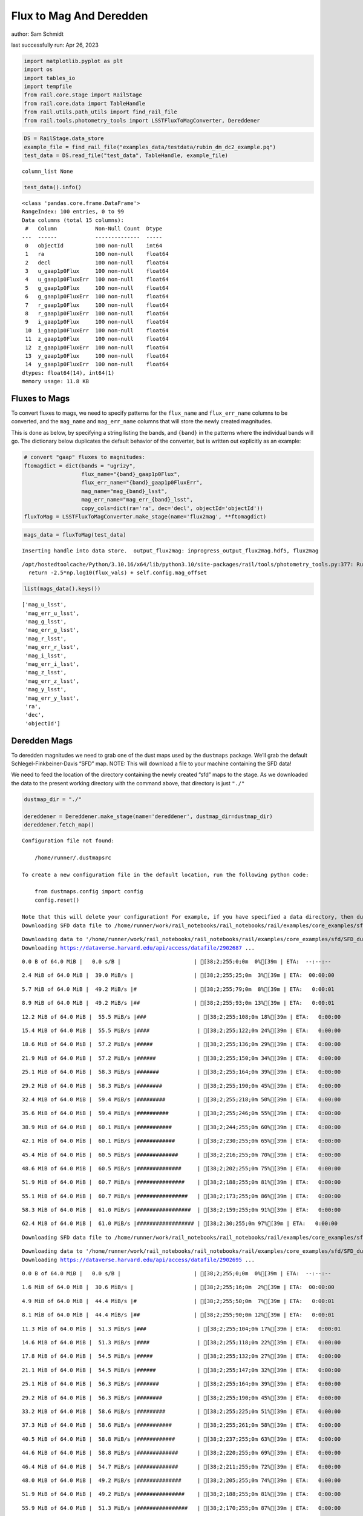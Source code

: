Flux to Mag And Deredden
========================

author: Sam Schmidt

last successfully run: Apr 26, 2023

.. code:: ipython3

    import matplotlib.pyplot as plt
    import os
    import tables_io
    import tempfile
    from rail.core.stage import RailStage
    from rail.core.data import TableHandle
    from rail.utils.path_utils import find_rail_file
    from rail.tools.photometry_tools import LSSTFluxToMagConverter, Dereddener

.. code:: ipython3

    DS = RailStage.data_store
    example_file = find_rail_file("examples_data/testdata/rubin_dm_dc2_example.pq")
    test_data = DS.read_file("test_data", TableHandle, example_file)


.. parsed-literal::

    column_list None


.. code:: ipython3

    test_data().info()


.. parsed-literal::

    <class 'pandas.core.frame.DataFrame'>
    RangeIndex: 100 entries, 0 to 99
    Data columns (total 15 columns):
     #   Column            Non-Null Count  Dtype  
    ---  ------            --------------  -----  
     0   objectId          100 non-null    int64  
     1   ra                100 non-null    float64
     2   decl              100 non-null    float64
     3   u_gaap1p0Flux     100 non-null    float64
     4   u_gaap1p0FluxErr  100 non-null    float64
     5   g_gaap1p0Flux     100 non-null    float64
     6   g_gaap1p0FluxErr  100 non-null    float64
     7   r_gaap1p0Flux     100 non-null    float64
     8   r_gaap1p0FluxErr  100 non-null    float64
     9   i_gaap1p0Flux     100 non-null    float64
     10  i_gaap1p0FluxErr  100 non-null    float64
     11  z_gaap1p0Flux     100 non-null    float64
     12  z_gaap1p0FluxErr  100 non-null    float64
     13  y_gaap1p0Flux     100 non-null    float64
     14  y_gaap1p0FluxErr  100 non-null    float64
    dtypes: float64(14), int64(1)
    memory usage: 11.8 KB


Fluxes to Mags
~~~~~~~~~~~~~~

To convert fluxes to mags, we need to specify patterns for the
``flux_name`` and ``flux_err_name`` columns to be converted, and the
``mag_name`` and ``mag_err_name`` columns that will store the newly
created magnitudes.

This is done as below, by specifying a string listing the bands, and
``{band}`` in the patterns where the individual bands will go. The
dictionary below duplicates the default behavior of the converter, but
is written out explicitly as an example:

.. code:: ipython3

    # convert "gaap" fluxes to magnitudes:
    ftomagdict = dict(bands = "ugrizy",
                      flux_name="{band}_gaap1p0Flux",
                      flux_err_name="{band}_gaap1p0FluxErr",
                      mag_name="mag_{band}_lsst",
                      mag_err_name="mag_err_{band}_lsst",
                      copy_cols=dict(ra='ra', dec='decl', objectId='objectId'))
    fluxToMag = LSSTFluxToMagConverter.make_stage(name='flux2mag', **ftomagdict)

.. code:: ipython3

    mags_data = fluxToMag(test_data)


.. parsed-literal::

    Inserting handle into data store.  output_flux2mag: inprogress_output_flux2mag.hdf5, flux2mag


.. parsed-literal::

    /opt/hostedtoolcache/Python/3.10.16/x64/lib/python3.10/site-packages/rail/tools/photometry_tools.py:377: RuntimeWarning: invalid value encountered in log10
      return -2.5*np.log10(flux_vals) + self.config.mag_offset


.. code:: ipython3

    list(mags_data().keys())




.. parsed-literal::

    ['mag_u_lsst',
     'mag_err_u_lsst',
     'mag_g_lsst',
     'mag_err_g_lsst',
     'mag_r_lsst',
     'mag_err_r_lsst',
     'mag_i_lsst',
     'mag_err_i_lsst',
     'mag_z_lsst',
     'mag_err_z_lsst',
     'mag_y_lsst',
     'mag_err_y_lsst',
     'ra',
     'dec',
     'objectId']



Deredden Mags
~~~~~~~~~~~~~

To deredden magnitudes we need to grab one of the dust maps used by the
``dustmaps`` package. We’ll grab the default Schlegel-Finkbeiner-Davis
“SFD” map. NOTE: This will download a file to your machine containing
the SFD data!

We need to feed the location of the directory containing the newly
created “sfd” maps to the stage. As we downloaded the data to the
present working directory with the command above, that directory is just
``"./"``

.. code:: ipython3

    dustmap_dir = "./"
    
    dereddener = Dereddener.make_stage(name='dereddener', dustmap_dir=dustmap_dir)
    dereddener.fetch_map()


.. parsed-literal::

    Configuration file not found:
    
        /home/runner/.dustmapsrc
    
    To create a new configuration file in the default location, run the following python code:
    
        from dustmaps.config import config
        config.reset()
    
    Note that this will delete your configuration! For example, if you have specified a data directory, then dustmaps will forget about its location.
    Downloading SFD data file to /home/runner/work/rail_notebooks/rail_notebooks/rail/examples/core_examples/sfd/SFD_dust_4096_ngp.fits


.. parsed-literal::

    Downloading data to '/home/runner/work/rail_notebooks/rail_notebooks/rail/examples/core_examples/sfd/SFD_dust_4096_ngp.fits' ...
    Downloading https://dataverse.harvard.edu/api/access/datafile/2902687 ...


.. parsed-literal::

      0.0 B of 64.0 MiB |   0.0 s/B |                       | [38;2;255;0;0m  0%[39m | ETA:  --:--:--

.. parsed-literal::

      2.4 MiB of 64.0 MiB |  39.0 MiB/s |                   | [38;2;255;25;0m  3%[39m | ETA:  00:00:00

.. parsed-literal::

      5.7 MiB of 64.0 MiB |  49.2 MiB/s |#                  | [38;2;255;79;0m  8%[39m | ETA:   0:00:01

.. parsed-literal::

      8.9 MiB of 64.0 MiB |  49.2 MiB/s |##                 | [38;2;255;93;0m 13%[39m | ETA:   0:00:01

.. parsed-literal::

     12.2 MiB of 64.0 MiB |  55.5 MiB/s |###                | [38;2;255;108;0m 18%[39m | ETA:   0:00:00

.. parsed-literal::

     15.4 MiB of 64.0 MiB |  55.5 MiB/s |####               | [38;2;255;122;0m 24%[39m | ETA:   0:00:00

.. parsed-literal::

     18.6 MiB of 64.0 MiB |  57.2 MiB/s |#####              | [38;2;255;136;0m 29%[39m | ETA:   0:00:00

.. parsed-literal::

     21.9 MiB of 64.0 MiB |  57.2 MiB/s |######             | [38;2;255;150;0m 34%[39m | ETA:   0:00:00

.. parsed-literal::

     25.1 MiB of 64.0 MiB |  58.3 MiB/s |#######            | [38;2;255;164;0m 39%[39m | ETA:   0:00:00

.. parsed-literal::

     29.2 MiB of 64.0 MiB |  58.3 MiB/s |########           | [38;2;255;190;0m 45%[39m | ETA:   0:00:00

.. parsed-literal::

     32.4 MiB of 64.0 MiB |  59.4 MiB/s |#########          | [38;2;255;218;0m 50%[39m | ETA:   0:00:00

.. parsed-literal::

     35.6 MiB of 64.0 MiB |  59.4 MiB/s |##########         | [38;2;255;246;0m 55%[39m | ETA:   0:00:00

.. parsed-literal::

     38.9 MiB of 64.0 MiB |  60.1 MiB/s |###########        | [38;2;244;255;0m 60%[39m | ETA:   0:00:00

.. parsed-literal::

     42.1 MiB of 64.0 MiB |  60.1 MiB/s |############       | [38;2;230;255;0m 65%[39m | ETA:   0:00:00

.. parsed-literal::

     45.4 MiB of 64.0 MiB |  60.5 MiB/s |#############      | [38;2;216;255;0m 70%[39m | ETA:   0:00:00

.. parsed-literal::

     48.6 MiB of 64.0 MiB |  60.5 MiB/s |##############     | [38;2;202;255;0m 75%[39m | ETA:   0:00:00

.. parsed-literal::

     51.9 MiB of 64.0 MiB |  60.7 MiB/s |###############    | [38;2;188;255;0m 81%[39m | ETA:   0:00:00

.. parsed-literal::

     55.1 MiB of 64.0 MiB |  60.7 MiB/s |################   | [38;2;173;255;0m 86%[39m | ETA:   0:00:00

.. parsed-literal::

     58.3 MiB of 64.0 MiB |  61.0 MiB/s |#################  | [38;2;159;255;0m 91%[39m | ETA:   0:00:00

.. parsed-literal::

     62.4 MiB of 64.0 MiB |  61.0 MiB/s |################## | [38;2;30;255;0m 97%[39m | ETA:   0:00:00

.. parsed-literal::

    Downloading SFD data file to /home/runner/work/rail_notebooks/rail_notebooks/rail/examples/core_examples/sfd/SFD_dust_4096_sgp.fits


.. parsed-literal::

    Downloading data to '/home/runner/work/rail_notebooks/rail_notebooks/rail/examples/core_examples/sfd/SFD_dust_4096_sgp.fits' ...
    Downloading https://dataverse.harvard.edu/api/access/datafile/2902695 ...


.. parsed-literal::

      0.0 B of 64.0 MiB |   0.0 s/B |                       | [38;2;255;0;0m  0%[39m | ETA:  --:--:--

.. parsed-literal::

      1.6 MiB of 64.0 MiB |  30.6 MiB/s |                   | [38;2;255;16;0m  2%[39m | ETA:  00:00:00

.. parsed-literal::

      4.9 MiB of 64.0 MiB |  44.4 MiB/s |#                  | [38;2;255;50;0m  7%[39m | ETA:   0:00:01

.. parsed-literal::

      8.1 MiB of 64.0 MiB |  44.4 MiB/s |##                 | [38;2;255;90;0m 12%[39m | ETA:   0:00:01

.. parsed-literal::

     11.3 MiB of 64.0 MiB |  51.3 MiB/s |###                | [38;2;255;104;0m 17%[39m | ETA:   0:00:01

.. parsed-literal::

     14.6 MiB of 64.0 MiB |  51.3 MiB/s |####               | [38;2;255;118;0m 22%[39m | ETA:   0:00:00

.. parsed-literal::

     17.8 MiB of 64.0 MiB |  54.5 MiB/s |#####              | [38;2;255;132;0m 27%[39m | ETA:   0:00:00

.. parsed-literal::

     21.1 MiB of 64.0 MiB |  54.5 MiB/s |######             | [38;2;255;147;0m 32%[39m | ETA:   0:00:00

.. parsed-literal::

     25.1 MiB of 64.0 MiB |  56.3 MiB/s |#######            | [38;2;255;164;0m 39%[39m | ETA:   0:00:00

.. parsed-literal::

     29.2 MiB of 64.0 MiB |  56.3 MiB/s |########           | [38;2;255;190;0m 45%[39m | ETA:   0:00:00

.. parsed-literal::

     33.2 MiB of 64.0 MiB |  58.6 MiB/s |#########          | [38;2;255;225;0m 51%[39m | ETA:   0:00:00

.. parsed-literal::

     37.3 MiB of 64.0 MiB |  58.6 MiB/s |###########        | [38;2;255;261;0m 58%[39m | ETA:   0:00:00

.. parsed-literal::

     40.5 MiB of 64.0 MiB |  58.8 MiB/s |############       | [38;2;237;255;0m 63%[39m | ETA:   0:00:00

.. parsed-literal::

     44.6 MiB of 64.0 MiB |  58.8 MiB/s |#############      | [38;2;220;255;0m 69%[39m | ETA:   0:00:00

.. parsed-literal::

     46.4 MiB of 64.0 MiB |  54.7 MiB/s |#############      | [38;2;211;255;0m 72%[39m | ETA:   0:00:00

.. parsed-literal::

     48.0 MiB of 64.0 MiB |  49.2 MiB/s |##############     | [38;2;205;255;0m 74%[39m | ETA:   0:00:00

.. parsed-literal::

     51.9 MiB of 64.0 MiB |  49.2 MiB/s |###############    | [38;2;188;255;0m 81%[39m | ETA:   0:00:00

.. parsed-literal::

     55.9 MiB of 64.0 MiB |  51.3 MiB/s |################   | [38;2;170;255;0m 87%[39m | ETA:   0:00:00

.. parsed-literal::

     56.0 MiB of 64.0 MiB |  46.8 MiB/s |################   | [38;2;170;255;0m 87%[39m | ETA:   0:00:00

.. parsed-literal::

     60.0 MiB of 64.0 MiB |  46.8 MiB/s |#################  | [38;2;77;255;0m 93%[39m | ETA:   0:00:00

.. parsed-literal::

     64.0 MiB of 64.0 MiB |  48.8 MiB/s |###################| [38;2;0;255;0m100%[39m | ETA:  00:00:00

.. code:: ipython3

    deredden_data = dereddener(mags_data)


.. parsed-literal::

    Inserting handle into data store.  output_dereddener: inprogress_output_dereddener.pq, dereddener


.. code:: ipython3

    deredden_data().keys()




.. parsed-literal::

    Index(['mag_u_lsst', 'mag_g_lsst', 'mag_r_lsst', 'mag_i_lsst', 'mag_z_lsst',
           'mag_y_lsst'],
          dtype='object')



We see that the deredden stage returns us a dictionary with the
dereddened magnitudes. Let’s plot the difference of the un-dereddened
magnitudes and the dereddened ones for u-band to see if they are,
indeed, slightly brighter:

.. code:: ipython3

    delta_u_mag = mags_data()['mag_u_lsst'] - deredden_data()['mag_u_lsst']
    plt.figure(figsize=(8,6))
    plt.scatter(mags_data()['mag_u_lsst'], delta_u_mag, s=15)
    plt.xlabel("orignal u-band mag", fontsize=12)
    plt.ylabel("u - deredden_u");



.. image:: ../../../docs/rendered/core_examples/FluxtoMag_and_Deredden_example_files/../../../docs/rendered/core_examples/FluxtoMag_and_Deredden_example_14_0.png


Clean up
~~~~~~~~

For cleanup, uncomment the line below to delete that SFD map directory
downloaded in this example:

.. code:: ipython3

    #! rm -rf sfd/
